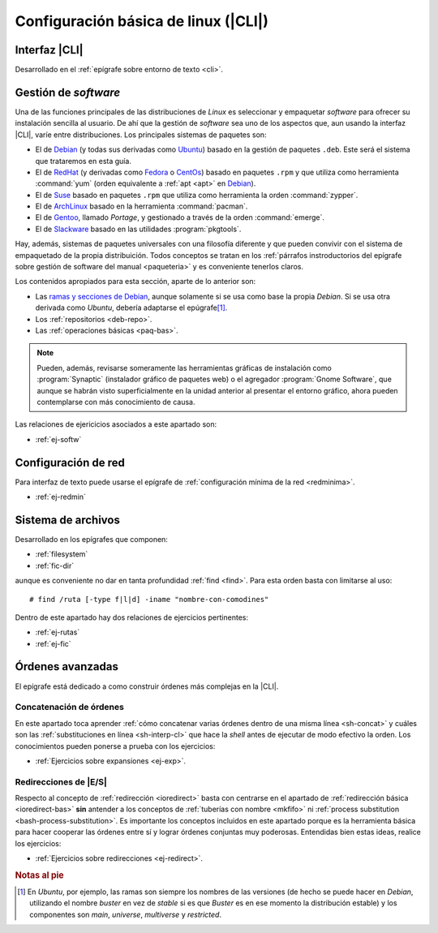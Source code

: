 .. _som-conflinux:

Configuración básica de linux (|CLI|)
*************************************

Interfaz |CLI|
==============
Desarrollado en el :ref:`epígrafe sobre entorno de texto <cli>`.

Gestión de *software*
=====================
Una de las funciones principales de las distribuciones de *Linux* es
seleccionar y empaquetar *software* para ofrecer su instalación sencilla al
usuario. De ahí que la gestión de *software* sea uno de los aspectos que,
aun usando la interfaz |CLI|, varíe entre distribuciones. Los principales
sistemas de paquetes son:

- El de Debian_ (y todas sus derivadas como Ubuntu_) basado en la gestión de
  paquetes ``.deb``. Este será el sistema que trataremos en esta guía.
- El de RedHat_ (y derivadas como Fedora_ o CentOs_) basado en paquetes
  ``.rpm`` y que utiliza como herramienta :command:`yum` (orden equivalente a
  :ref:`apt <apt>` en Debian_).
- El de Suse_ basado en paquetes ``.rpm`` que utiliza como herramienta la orden
  :command:`zypper`.
- El de ArchLinux_ basado en la herramienta :command:`pacman`.
- El de Gentoo_, llamado *Portage*, y gestionado a través de la orden
  :command:`emerge`.
- El de Slackware_ basado en las utilidades :program:`pkgtools`.

Hay, además, sistemas de paquetes universales con una filosofía diferente y que
pueden convivir con el sistema de empaquetado de la propia distribuición. Todos
conceptos se tratan en los :ref:`párrafos instroductorios del epígrafe sobre
gestión de software del manual <paqueteria>` y es conveniente tenerlos claros.

Los contenidos apropiados para esta sección, aparte de lo anterior son:

- Las `ramas y secciones de Debian <paquetes-deb>`_, aunque solamente si se usa
  como base la propia *Debian*. Si se usa otra derivada como *Ubuntu*, debería
  adaptarse el epúgrafe\ [#]_.
- Los :ref:`repositorios <deb-repo>`.
- Las :ref:`operaciones básicas <paq-bas>`.

.. note:: Pueden, además, revisarse someramente las herramientas gráficas de
   instalación como :program:`Synaptic` (instalador gráfico de paquetes web) o
   el agregador :program:`Gnome Software`, que aunque se habrán visto
   superficialmente en la unidad anterior al presentar el entorno gráfico, ahora
   pueden contemplarse con más conocimiento de causa.

Las relaciones de ejericicios asociados a este apartado son:

* :ref:`ej-softw`

Configuración de red
====================
Para interfaz de texto puede usarse el epígrafe de :ref:`configuración mínima de
la red <redminima>`.

* :ref:`ej-redmin`

Sistema de archivos
===================
Desarrollado en los epígrafes que componen:

* :ref:`filesystem`
* :ref:`fic-dir`

aunque es conveniente no dar en tanta profundidad :ref:`find <find>`. Para esta
orden basta con limitarse al uso::

   # find /ruta [-type f|l|d] -iname "nombre-con-comodines"

Dentro de este apartado hay dos relaciones de ejercicios pertinentes:

* :ref:`ej-rutas`
* :ref:`ej-fic`

Órdenes avanzadas
=================
El epígrafe está dedicado a como construir órdenes más complejas en la |CLI|.

Concatenación de órdenes
------------------------
En este apartado toca aprender :ref:`cómo concatenar varias órdenes dentro de
una misma línea <sh-concat>` y cuáles son las :ref:`substituciones en línea
<sh-interp-cl>` que hace la *shell* antes de ejecutar de modo efectivo la
orden. Los conocimientos pueden ponerse a prueba con los ejercicios:

* :ref:`Ejercicios sobre expansiones <ej-exp>`.

Redirecciones de |E/S|
----------------------
Respecto al concepto de :ref:`redirección <ioredirect>` basta con centrarse en
el apartado de :ref:`redirección básica <ioredirect-bas>` **sin** antender a los
conceptos de :ref:`tuberías con nombre <mkfifo>` ni :ref:`process substitution
<bash-process-substitution>`. Es importante los conceptos incluidos en este
apartado porque es la herramienta básica para hacer cooperar las órdenes entre
sí y lograr órdenes conjuntas muy poderosas. Entendidas bien estas ideas,
realice los ejercicios:

* :ref:`Ejercicios sobre redirecciones <ej-redirect>`.

.. rubric:: Notas al pie

.. [#] En *Ubuntu*, por ejemplo, las ramas son siempre los nombres de las
   versiones (de hecho se puede hacer en *Debian*, utilizando el nombre *buster*
   en vez de *stable* si es que *Buster* es en ese momento la distribución
   estable) y los componentes son *main*, *universe*, *multiverse* y
   *restricted*.

.. |CLI| replace:: :abbr:`CLI (Command Line Interface)`
.. |E/S| replace:: :abbr:`E/S (Entrada/Salida)`

.. _Debian: https://www.debian.org
.. _RedHat: https://www.redhat.com
.. _Ubuntu: https://www.ubuntu.com
.. _CentOs: https://www.centos.org
.. _Fedora: https://getfedora.org
.. _Suse: https://www.suse.com
.. _ArchLinux: https://archlinux.org
.. _Gentoo: https://gentoo.org
.. _Slackware: http://www.slackware.com
